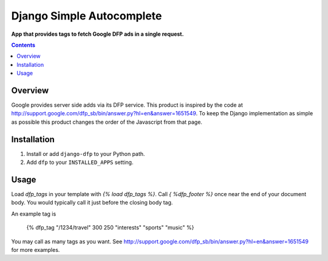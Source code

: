 Django Simple Autocomplete
==========================
**App that provides tags to fetch Google DFP ads in a single request.**

.. contents:: Contents
    :depth: 5

Overview
--------

Google provides server side adds via its DFP service. This product is inspired
by the code at
http://support.google.com/dfp_sb/bin/answer.py?hl=en&answer=1651549. To keep
the Django implementation as simple as possible this product changes the order
of the Javascript from that page.

Installation
------------

#. Install or add ``django-dfp`` to your Python path.

#. Add ``dfp`` to your ``INSTALLED_APPS`` setting.

Usage
-----

Load `dfp_tags` in your template with `{% load dfp_tags %}`. Call `{ %dfp_footer %}` 
once near the end of your document body. You would typically call it just
before the closing body tag.

An example tag is

    {% dfp_tag "/1234/travel" 300 250 "interests" "sports" "music" %}

You may call as many tags as you want. See http://support.google.com/dfp_sb/bin/answer.py?hl=en&answer=1651549 for more examples.    

